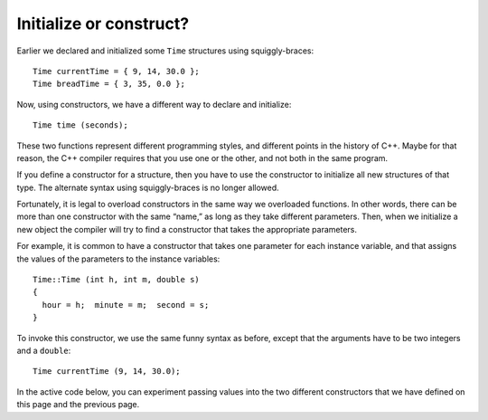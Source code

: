 ﻿Initialize or construct?
------------------------

Earlier we declared and initialized some ``Time`` structures using
squiggly-braces:

::

     Time currentTime = { 9, 14, 30.0 };
     Time breadTime = { 3, 35, 0.0 };

Now, using constructors, we have a different way to declare and
initialize:

::

     Time time (seconds);

These two functions represent different programming styles, and
different points in the history of C++. Maybe for that reason, the C++
compiler requires that you use one or the other, and not both in the
same program.

If you define a constructor for a structure, then you have to use the
constructor to initialize all new structures of that type. The alternate
syntax using squiggly-braces is no longer allowed.

Fortunately, it is legal to overload constructors in the same way we
overloaded functions. In other words, there can be more than one
constructor with the same “name,” as long as they take different
parameters. Then, when we initialize a new object the compiler will try
to find a constructor that takes the appropriate parameters.

For example, it is common to have a constructor that takes one parameter
for each instance variable, and that assigns the values of the
parameters to the instance variables:

::

   Time::Time (int h, int m, double s)
   {
     hour = h;  minute = m;  second = s;
   }

To invoke this constructor, we use the same funny syntax as before,
except that the arguments have to be two integers and a ``double``:

::

     Time currentTime (9, 14, 30.0);

In the active code below, you can experiment passing values into the two 
different constructors that we have defined on this page and the previous
page.

.. activecode:: 11_8
   :language: cpp

   #include <iostream>
   using namespace std;

   struct Time {
     int hour, minute;
     double second;
     Time (double secs);
     Time (int h, int m, double s);
     void print ();
   };

   int main() {
     Time marathon (9000);
     cout << "My marathon time is "; marathon.print(); cout << "." << endl;
     Time race (7, 30, 0.0);
     cout << "My next race is at "; race.print(); cout << "." << endl;
   }

   ====

   Time::Time (double secs) {
     hour = int (secs / 3600.0);
     secs -= hour * 3600.0;
     minute = int (secs / 60.0);
     secs -= minute * 60.0;
     second = secs;
   }

   Time::Time (int h, int m, double s) {
     hour = h; minute = m; second = s;
   }

   void Time::print () {
     cout << hour << ":" << minute << ":" << second;
   }

.. mchoice:: question11_8_1
   :answer_a: When we initialize a new object, the compiler automatically finds the correct constructor to use.
   :answer_b: You can always initialize an object using squiggly-braces.
   :answer_c: You can have many constructors with the same name.
   :answer_d: Once you define a constructor for a structure, you MUST use it to initialize any new structures of that type.
   :correct: b
   :feedback_a: Incorrect! This statement is true!
   :feedback_b: Correct! Once you define a constructor, you can no longer use squiggly-braces to initialize an object.
   :feedback_c: Incorrect! This statement is true, as long as the constructors take different parameters.
   :feedback_d: Incorrect! This statement is true!

   Which statement is **false** about constructors?